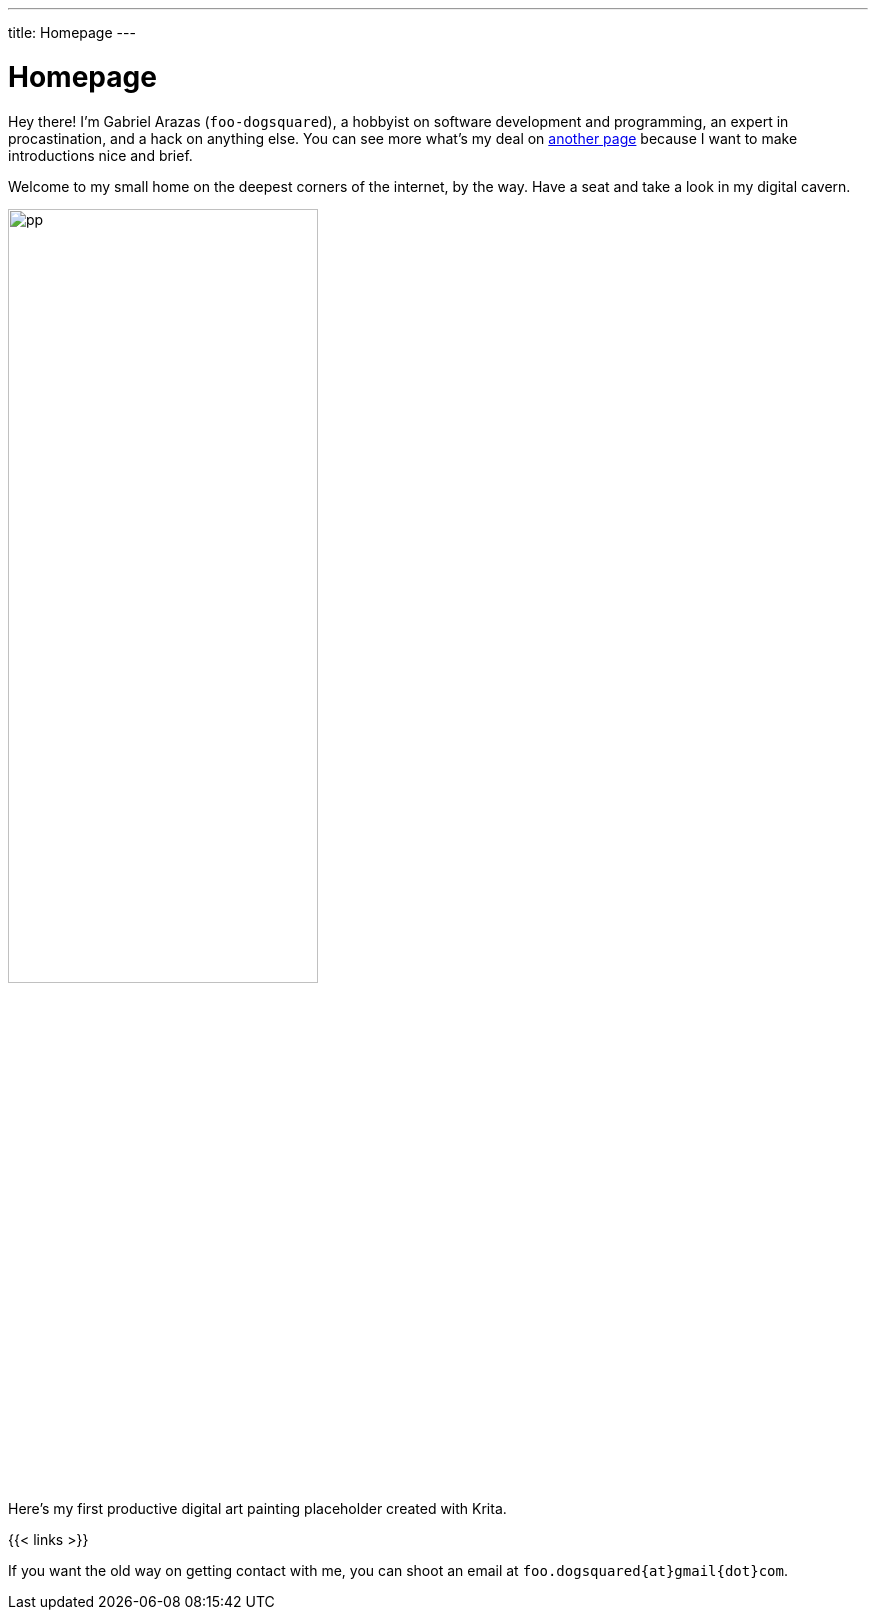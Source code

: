 ---
title: Homepage
---

= Homepage
:figure-caption!:


Hey there!
I'm Gabriel Arazas (`foo-dogsquared`), a hobbyist on software development and programming, an expert in procastination, and a hack on anything else.
You can see more what's my deal on xref:about.adoc[another page] because I want to make introductions nice and brief.

Welcome to my small home on the deepest corners of the internet, by the way.
Have a seat and take a look in my digital cavern.

.Here's my first productive digital art painting placeholder created with Krita.
image::pp.webp[width=60%]

{{< links >}}

If you want the old way on getting contact with me, you can shoot an email at `foo.dogsquared{at}gmail{dot}com`.

